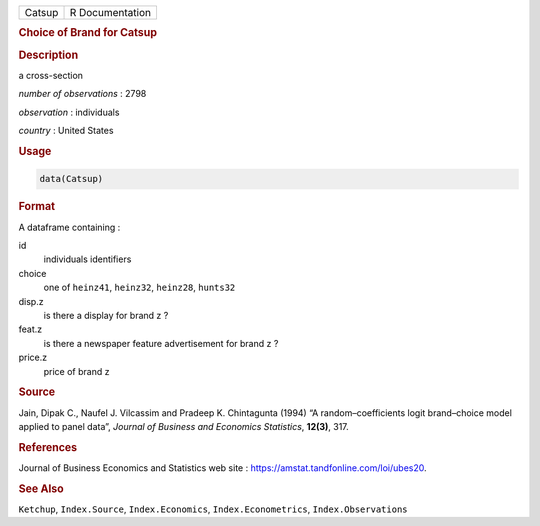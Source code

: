 .. container::

   ====== ===============
   Catsup R Documentation
   ====== ===============

   .. rubric:: Choice of Brand for Catsup
      :name: Catsup

   .. rubric:: Description
      :name: description

   a cross-section

   *number of observations* : 2798

   *observation* : individuals

   *country* : United States

   .. rubric:: Usage
      :name: usage

   .. code:: R

      data(Catsup)

   .. rubric:: Format
      :name: format

   A dataframe containing :

   id
      individuals identifiers

   choice
      one of ``heinz41``, ``heinz32``, ``heinz28``, ``hunts32``

   disp.z
      is there a display for brand z ?

   feat.z
      is there a newspaper feature advertisement for brand z ?

   price.z
      price of brand z

   .. rubric:: Source
      :name: source

   Jain, Dipak C., Naufel J. Vilcassim and Pradeep K. Chintagunta (1994)
   “A random–coefficients logit brand–choice model applied to panel
   data”, *Journal of Business and Economics Statistics*, **12(3)**,
   317.

   .. rubric:: References
      :name: references

   Journal of Business Economics and Statistics web site :
   https://amstat.tandfonline.com/loi/ubes20.

   .. rubric:: See Also
      :name: see-also

   ``Ketchup``, ``Index.Source``, ``Index.Economics``,
   ``Index.Econometrics``, ``Index.Observations``
